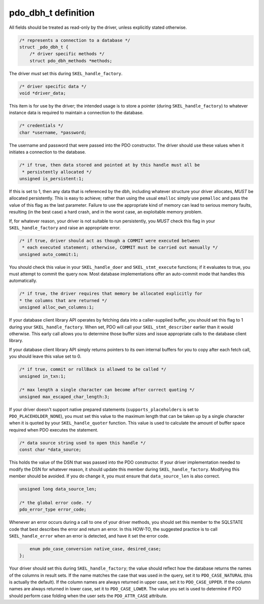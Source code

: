 .. _pdo_dbh_t:

pdo_dbh_t definition
====================

All fields should be treated as read-only by the driver, unless explicitly
stated otherwise.

.. code-block:: c

    /* represents a connection to a database */
    struct _pdo_dbh_t {
        /* driver specific methods */
        struct pdo_dbh_methods *methods;

The driver *must* set this during
``SKEL_handle_factory``.

.. code-block:: c

        /* driver specific data */
        void *driver_data;

This item is for use by the driver; the intended usage is to store a
pointer (during ``SKEL_handle_factory``) 
to whatever instance data is required to maintain a connection to
the database.

.. code-block:: c

        /* credentials */
        char *username, *password;

The username and password that were passed into the PDO constructor.
The driver should use these values when it initiates a connection to the
database.

.. code-block:: c

        /* if true, then data stored and pointed at by this handle must all be
         * persistently allocated */
        unsigned is_persistent:1;

If this is set to 1, then any data that is referenced by the
dbh, including whatever structure your driver allocates,
*MUST* be allocated persistently.  This is easy to
achieve; rather than using the usual ``emalloc`` simply
use ``pemalloc`` and pass the value of this flag as the
last parameter.  Failure to use the appropriate kind of memory can lead
to serious memory faults, resulting (in the best case) a hard crash, and
in the worst case, an exploitable memory problem.

If, for whatever reason, your driver is not suitable to run persistently,
you *MUST* check this flag in your
``SKEL_handle_factory`` and raise an appropriate error.

.. code-block:: c

        /* if true, driver should act as though a COMMIT were executed between
         * each executed statement; otherwise, COMMIT must be carried out manually */
        unsigned auto_commit:1;

You should check this value in your ``SKEL_handle_doer``
and ``SKEL_stmt_execute`` functions; if it evaluates to
true, you must attempt to commit the query now.  Most database
implementations offer an auto-commit mode that handles this automatically.

.. code-block:: c

        /* if true, the driver requires that memory be allocated explicitly for
        * the columns that are returned */
        unsigned alloc_own_columns:1;

If your database client library API operates by fetching data into a
caller-supplied buffer, you should set this flag to 1 during your
``SKEL_handle_factory``.  When set, PDO will call your
``SKEL_stmt_describer`` earlier than it would
otherwise.  This early call allows you to determine those buffer sizes
and issue appropriate calls to the database client library.

If your database client library API simply returns pointers to its own
internal buffers for you to copy after each fetch call, you should leave
this value set to 0.

.. code-block:: c

        /* if true, commit or rollBack is allowed to be called */
        unsigned in_txn:1;                  

        /* max length a single character can become after correct quoting */
        unsigned max_escaped_char_length:3;

If your driver doesn't support native prepared statements
(``supports_placeholders`` is set to
``PDO_PLACEHOLDER_NONE``), you must set
this value to the maximum length that can be taken up by a single
character when it is quoted by your
``SKEL_handle_quoter`` function.  This value is used to
calculate the amount of buffer space required when PDO executes the
statement.

.. code-block:: c

        /* data source string used to open this handle */
        const char *data_source;

This holds the value of the DSN that was passed into the PDO
constructor.  If your driver implementation needed to modify the DSN for
whatever reason, it should update this member during
``SKEL_handle_factory``.  Modifying this member should
be avoided.  If you do change it, you must ensure that
``data_source_len`` is also correct.

.. code-block:: c

        unsigned long data_source_len;

        /* the global error code. */
        pdo_error_type error_code;

Whenever an error occurs during a call to one of your driver methods,
you should set this member to the SQLSTATE code that best describes the
error and return an error.  In this HOW-TO, the suggested practice is to
call ``SKEL_handle_error`` when an error is detected,
and have it set the error code.

.. code-block:: c

        enum pdo_case_conversion native_case, desired_case;
    };

Your driver should set this during
``SKEL_handle_factory``; the value should reflect how
the database returns the names of the columns in result sets.  If the
name matches the case that was used in the query, set it to
``PDO_CASE_NATURAL`` (this is actually the default).
If the column names are always returned in upper case, set it to
``PDO_CASE_UPPER``.  If the column names are always
returned in lower case, set it to ``PDO_CASE_LOWER``.
The value you set is used to determine if PDO should perform case
folding when the user sets the ``PDO_ATTR_CASE``
attribute.
